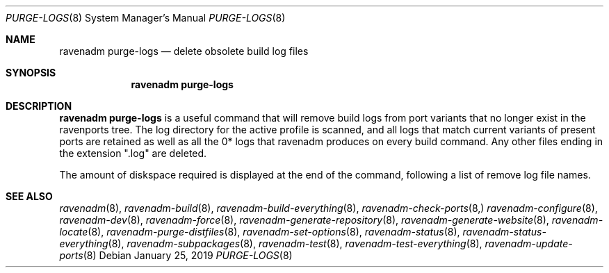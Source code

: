 .Dd January 25, 2019
.Dt PURGE-LOGS 8
.Os
.Sh NAME
.Nm "ravenadm purge-logs"
.Nd delete obsolete build log files
.Sh SYNOPSIS
.Nm
.Sh DESCRIPTION
.Nm
is a useful command that will remove build logs from port variants
that no longer exist in the ravenports tree.  The log directory for
the active profile is scanned, and all logs that match current
variants of present ports are retained as well as all the 0* logs
that ravenadm produces on every build command.  Any other files ending
in the extension ".log" are deleted.
.Pp
The amount of diskspace required is displayed at the end of the command,
following a list of remove log file names.
.Sh SEE ALSO
.Xr ravenadm 8 ,
.Xr ravenadm-build 8 ,
.Xr ravenadm-build-everything 8 ,
.Xr ravenadm-check-ports 8,
.Xr ravenadm-configure 8 ,
.Xr ravenadm-dev 8 ,
.Xr ravenadm-force 8 ,
.Xr ravenadm-generate-repository 8 ,
.Xr ravenadm-generate-website 8 ,
.Xr ravenadm-locate 8 ,
.Xr ravenadm-purge-distfiles 8 ,
.Xr ravenadm-set-options 8 ,
.Xr ravenadm-status 8 ,
.Xr ravenadm-status-everything 8 ,
.Xr ravenadm-subpackages 8 ,
.Xr ravenadm-test 8 ,
.Xr ravenadm-test-everything 8 ,
.Xr ravenadm-update-ports 8
